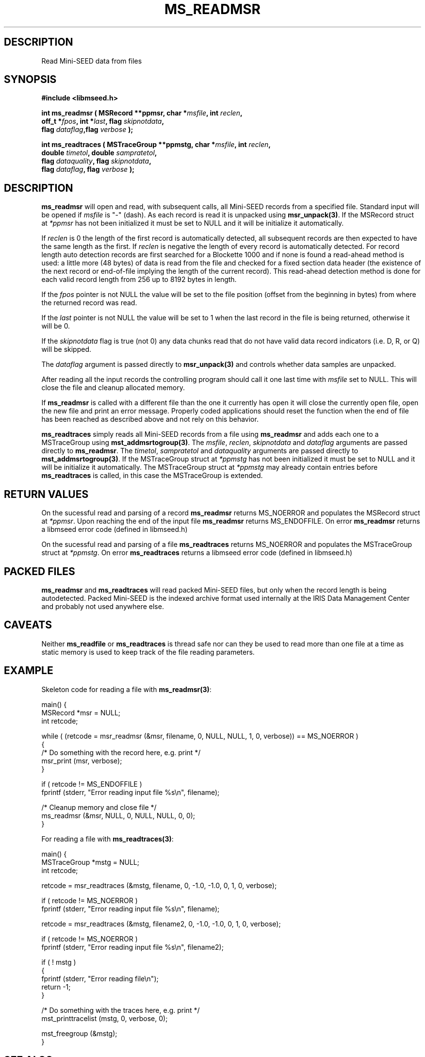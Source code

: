 .TH MS_READMSR 3 2006/10/18 "Libmseed API"
.SH DESCRIPTION
Read Mini-SEED data from files

.SH SYNOPSIS
.nf
.B #include <libmseed.h>

.BI "int \fBms_readmsr\fP ( MSRecord **ppmsr, char *" msfile ", int " reclen ",
.BI "                 off_t *" fpos ", int *" last ", flag " skipnotdata ",
.BI "                 flag " dataflag ",flag " verbose " );

.BI "int \fBms_readtraces\fP ( MSTraceGroup **ppmstg, char *" msfile ", int " reclen ", 
.BI "                    double " timetol ", double " sampratetol ",
.BI "                    flag " dataquality ", flag " skipnotdata ",
.BI "                    flag " dataflag ", flag " verbose " );"
.fi

.SH DESCRIPTION
\fBms_readmsr\fP will open and read, with subsequent calls, all
Mini-SEED records from a specified file.  Standard input will be
opened if \fImsfile\fP is "-" (dash).  As each record is read it is
unpacked using \fBmsr_unpack(3)\fP.  If the MSRecord struct at
\fI*ppmsr\fP has not been initialized it must be set to NULL and it
will be initialize it automatically.

If \fIreclen\fP is 0 the length of the first record is automatically
detected, all subsequent records are then expected to have the same
length as the first.  If \fIreclen\fP is negative the length of every
record is automatically detected.  For record length auto detection
records are first searched for a Blockette 1000 and if none is found a
read-ahead method is used: a little more (48 bytes) of data is read
from the file and checked for a fixed section data header (the
existence of the next record or end-of-file implying the length of the
current record).  This read-ahead detection method is done for each
valid record length from 256 up to 8192 bytes in length.

If the \fIfpos\fP pointer is not NULL the value will be set to the
file position (offset from the beginning in bytes) from where the
returned record was read.

If the \fIlast\fP pointer is not NULL the value will be set to 1 when
the last record in the file is being returned, otherwise it will be 0.

If the \fIskipnotdata\fP flag is true (not 0) any data chunks read
that do not have valid data record indicators (i.e. D, R, or Q) will
be skipped.

The \fIdataflag\fP argument is passed directly to \fBmsr_unpack(3)\fP
and controls whether data samples are unpacked.

After reading all the input records the controlling program should
call it one last time with \fImsfile\fP set to NULL.  This will close
the file and cleanup allocated memory.

If \fBms_readmsr\fP is called with a different file than the one it
currently has open it will close the currently open file, open the new
file and print an error message.  Properly coded applications should
reset the function when the end of file has been reached as described
above and not rely on this behavior.

\fBms_readtraces\fP simply reads all Mini-SEED records from a file
using \fBms_readmsr\fP and adds each one to a MSTraceGroup using
\fBmst_addmsrtogroup(3)\fP.  The \fImsfile\fP, \fIreclen\fP,
\fIskipnotdata\fP and \fIdataflag\fP arguments are passed directly to
\fBms_readmsr\fP.  The \fItimetol\fP, \fIsampratetol\fP and
\fIdataquality\fP arguments are passed directly to
\fBmst_addmsrtogroup(3)\fP.  If the MSTraceGroup struct at
\fI*ppmstg\fP has not been initialized it must be set to NULL and it
will be initialize it automatically.  The MSTraceGroup struct at
\fI*ppmstg\fP may already contain entries before \fBms_readtraces\fP
is called, in this case the MSTraceGroup is extended.

.SH RETURN VALUES
On the sucessful read and parsing of a record \fBms_readmsr\fP returns
MS_NOERROR and populates the MSRecord struct at \fI*ppmsr\fP.  Upon
reaching the end of the input file \fBms_readmsr\fP returns
MS_ENDOFFILE.  On error \fBms_readmsr\fP returns a libmseed error code
(defined in libmseed.h)

On the sucessful read and parsing of a file \fBms_readtraces\fP
returns MS_NOERROR and populates the MSTraceGroup struct at
\fI*ppmstg\fP.  On error \fBms_readtraces\fP returns a libmseed error
code (defined in libmseed.h)

.SH PACKED FILES
\fBms_readmsr\fP and \fBms_readtraces\fP will read packed Mini-SEED
files, but only when the record length is being autodetected.  Packed
Mini-SEED is the indexed archive format used internally at the IRIS
Data Management Center and probably not used anywhere else.

.SH CAVEATS
Neither \fBms_readfile\fP or \fBms_readtraces\fP is thread safe nor
can they be used to read more than one file at a time as static memory
is used to keep track of the file reading parameters.

.SH EXAMPLE
Skeleton code for reading a file with \fBms_readmsr(3)\fP:

.nf
main() {
  MSRecord *msr = NULL;
  int retcode;

  while ( (retcode = msr_readmsr (&msr, filename, 0, NULL, NULL, 1, 0, verbose)) == MS_NOERROR )
    {
       /* Do something with the record here, e.g. print */
       msr_print (msr, verbose);
    }

  if ( retcode != MS_ENDOFFILE )
    fprintf (stderr, "Error reading input file %s\\n", filename);

  /* Cleanup memory and close file */
  ms_readmsr (&msr, NULL, 0, NULL, NULL, 0, 0);
}

.fi
For reading a file with \fBms_readtraces(3)\fP:
.nf

main() {
  MSTraceGroup *mstg = NULL;
  int retcode;

  retcode = msr_readtraces (&mstg, filename, 0, -1.0, -1.0, 0, 1, 0, verbose);

  if ( retcode != MS_NOERROR )
    fprintf (stderr, "Error reading input file %s\\n", filename);

  retcode = msr_readtraces (&mstg, filename2, 0, -1.0, -1.0, 0, 1, 0, verbose);

  if ( retcode != MS_NOERROR )
    fprintf (stderr, "Error reading input file %s\\n", filename2);

  if ( ! mstg )
    {
      fprintf (stderr, "Error reading file\\n");
      return -1;
    }

  /* Do something with the traces here, e.g. print */
  mst_printtracelist (mstg, 0, verbose, 0);

  mst_freegroup (&mstg);
}
.fi

.SH SEE ALSO
\fBms_intro(3)\fP, \fBmsr_unpack(3)\fP and \fBmst_addmsrtogroup(3)\fP.

.SH AUTHOR
.nf
Chad Trabant
IRIS Data Management Center
.fi
